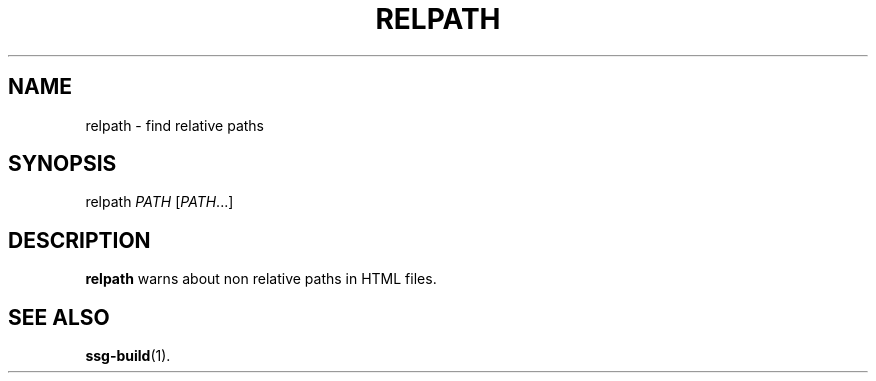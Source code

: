 .TH RELPATH 1 2021-06-27
.SH NAME
relpath \- find relative paths
.SH SYNOPSIS
relpath  \fIPATH\fR [\fIPATH\fR...]
.SH DESCRIPTION
\fBrelpath\fR warns about non relative paths in HTML files.
.SH SEE ALSO
\fBssg-build\fR(1).
